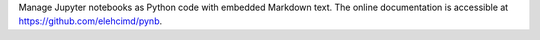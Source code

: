 Manage Jupyter notebooks as Python code with embedded Markdown text.
The online documentation is accessible at `<https://github.com/elehcimd/pynb>`_.